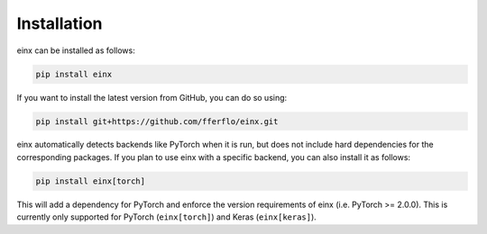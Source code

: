 Installation
############

einx can be installed as follows:

..  code::

    pip install einx

If you want to install the latest version from GitHub, you can do so using:

..  code::

    pip install git+https://github.com/fferflo/einx.git

einx automatically detects backends like PyTorch when it is run, but does not include hard dependencies for the corresponding packages.
If you plan to use einx with a specific backend, you can also install it as follows:

..  code::

    pip install einx[torch]

This will add a dependency for PyTorch and enforce the version requirements of einx (i.e. PyTorch >= 2.0.0).
This is currently only supported for PyTorch (``einx[torch]``) and Keras (``einx[keras]``).